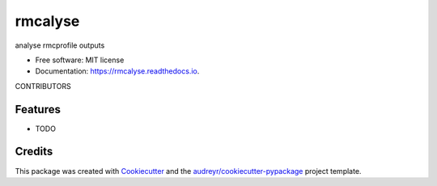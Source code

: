========
rmcalyse
========


.. image:: https://img.shields.io/pypi/v/rmcalyse.svg
        :target: https://pypi.python.org/pypi/rmcalyse

.. image:: https://img.shields.io/travis/antgobar/rmcalyse.svg
        :target: https://travis-ci.com/antgobar/rmcalyse

.. image:: https://readthedocs.org/projects/rmcalyse/badge/?version=latest
        :target: https://rmcalyse.readthedocs.io/en/latest/?badge=latest
        :alt: Documentation Status


.. image:: https://pyup.io/repos/github/antgobar/rmcalyse/shield.svg
     :target: https://pyup.io/repos/github/antgobar/rmcalyse/
     :alt: Updates



analyse rmcprofile outputs


* Free software: MIT license
* Documentation: https://rmcalyse.readthedocs.io.

CONTRIBUTORS


Features
--------

* TODO

Credits
-------

This package was created with Cookiecutter_ and the `audreyr/cookiecutter-pypackage`_ project template.

.. _Cookiecutter: https://github.com/audreyr/cookiecutter
.. _`audreyr/cookiecutter-pypackage`: https://github.com/audreyr/cookiecutter-pypackage
